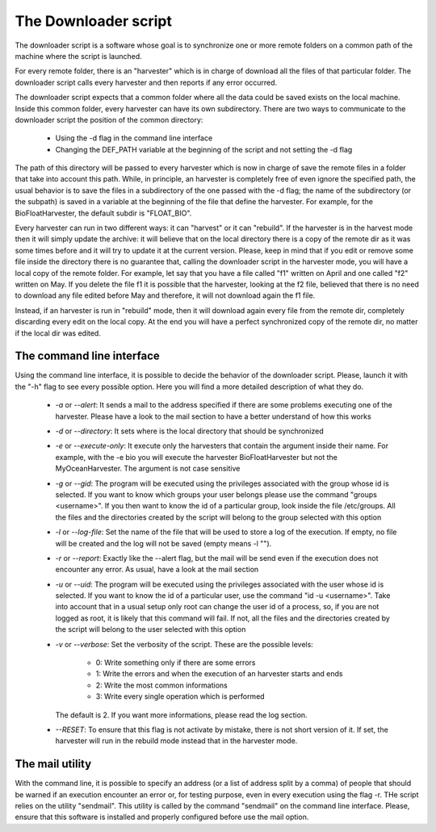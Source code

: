 The Downloader script
-------------------------

The downloader script is a software whose goal is to synchronize one or more remote folders on a common
path of the machine where the script is launched.

For every remote folder, there is an "harvester" which is in charge of download all the files of that particular
folder. The downloader script calls every harvester and then reports if any error occurred.

The downloader script expects that a common folder where all the data could be saved exists on the local machine.
Inside this common folder, every harvester can have its own subdirectory. There are two ways to communicate to the
downloader script the position of the common directory:

  - Using the -d flag in the command line interface
  - Changing the DEF_PATH variable at the beginning of the script and not setting the -d flag

The path of this directory will be passed to every harvester which is now in charge of save the remote files in a 
folder that take into account this path. While, in principle, an harvester is completely free of even ignore the
specified path, the usual behavior is to save the files in a subdirectory of the one passed with the -d flag; the
name of the subdirectory (or the subpath) is saved in a variable at the beginning of the file that define the
harvester. For example, for the BioFloatHarvester, the default subdir is "FLOAT_BIO".

Every harvester can run in two different ways: it can "harvest" or it can "rebuild". If the harvester is in the harvest
mode then it will simply update the archive: it will believe that on the local directory there is a copy of the remote dir
as it was some times before and it will try to update it at the current version. Please, keep in mind that if you edit or
remove some file inside the directory there is no guarantee that, calling the downloader script in the  harvester mode,
you will have a local copy of the remote folder. For example, let say that you have a file called "f1" written on April
and one called "f2" written on May. If you delete the file f1 it is possible that the harvester, looking at the f2 file,
believed that there is no need to download any file edited before May and therefore, it will not download again the f1 file.

Instead, if an harvester is run in "rebuild" mode, then it will download again every file from the remote dir, completely
discarding every edit on the local copy. At the end you will have a perfect synchronized copy of the remote dir, no matter
if the local dir was edited.


The command line interface
~~~~~~~~~~~~~~~~~~~~~~~~~~~~

Using the command line interface, it is possible to decide the behavior of the downloader script. Please, launch it with
the "-h" flag to see every possible option. Here you will find a more detailed description of what they do.

  - *-a* or *--alert*: It sends a mail to the address specified if there are some problems executing one of the
    harvester. Please have a look to the mail section to have a better understand of how this works
  - *-d* or *--directory*: It sets where is the local directory that should be synchronized
  - *-e* or *--execute-only*: It execute only the harvesters that contain the argument inside their name. For
    example, with the -e bio you will execute the harvester BioFloatHarvester but not the MyOceanHarvester. The
    argument is not case sensitive
  - *-g* or *--gid*: The program will be executed using the privileges associated with the group whose id is
    selected. If you want to know which groups your user belongs please use the command "groups <username>". If
    you then want to know the id of a particular group, look inside the file /etc/groups. All the files and the
    directories created by the script will belong to the group selected with this option
  - *-l* or *--log-file*: Set the name of the file that will be used to store a log of the execution. If empty,
    no file will be created and the log will not be saved (empty means -l "").
  - *-r* or *--report*: Exactly like the --alert flag, but the mail will be send even if the execution does not
    encounter any error. As usual, have a look at the mail section
  - *-u* or *--uid*: The program will be executed using the privileges associated with the user whose id is
    selected. If you want to know the id of a particular user, use the command "id -u <username>". Take into
    account that in a usual setup only root can change the user id of a process, so, if you are not logged as
    root, it is likely that this command will fail. If not, all the files and the directories created by the 
    script will belong to the user selected with this option
  - *-v* or *--verbose*: Set the verbosity of the script. These are the possible levels:
    
      + 0: Write something only if there are some errors
      + 1: Write the errors and when the execution of an harvester starts and ends
      + 2: Write the most common informations
      + 3: Write every single operation which is performed
    
    The default is 2. If you want more informations, please read the log section.
  - *--RESET*: To ensure that this flag is not activate by mistake, there is not short version of it. If set,
    the harvester will run in the rebuild mode instead that in the harvester mode.


The mail utility
~~~~~~~~~~~~~~~~~~~~~~~~~~~~~~~~
With the command line, it is possible to specify an address (or a list of address split by a comma) of people
that should be warned if an execution encounter an error or, for testing purpose, even in every execution using
the flag -r.
THe script relies on the utility "sendmail". This utility is called by the command "sendmail" on the command line
interface. Please, ensure that this software is installed and properly configured before use the mail option.



